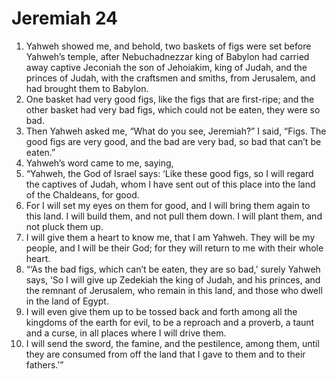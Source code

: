 ﻿
* Jeremiah 24
1. Yahweh showed me, and behold, two baskets of figs were set before Yahweh’s temple, after Nebuchadnezzar king of Babylon had carried away captive Jeconiah the son of Jehoiakim, king of Judah, and the princes of Judah, with the craftsmen and smiths, from Jerusalem, and had brought them to Babylon. 
2. One basket had very good figs, like the figs that are first-ripe; and the other basket had very bad figs, which could not be eaten, they were so bad. 
3. Then Yahweh asked me, “What do you see, Jeremiah?” I said, “Figs. The good figs are very good, and the bad are very bad, so bad that can’t be eaten.” 
4. Yahweh’s word came to me, saying, 
5. “Yahweh, the God of Israel says: ‘Like these good figs, so I will regard the captives of Judah, whom I have sent out of this place into the land of the Chaldeans, for good. 
6. For I will set my eyes on them for good, and I will bring them again to this land. I will build them, and not pull them down. I will plant them, and not pluck them up. 
7. I will give them a heart to know me, that I am Yahweh. They will be my people, and I will be their God; for they will return to me with their whole heart. 
8. “‘As the bad figs, which can’t be eaten, they are so bad,’ surely Yahweh says, ‘So I will give up Zedekiah the king of Judah, and his princes, and the remnant of Jerusalem, who remain in this land, and those who dwell in the land of Egypt. 
9. I will even give them up to be tossed back and forth among all the kingdoms of the earth for evil, to be a reproach and a proverb, a taunt and a curse, in all places where I will drive them. 
10. I will send the sword, the famine, and the pestilence, among them, until they are consumed from off the land that I gave to them and to their fathers.’” 
